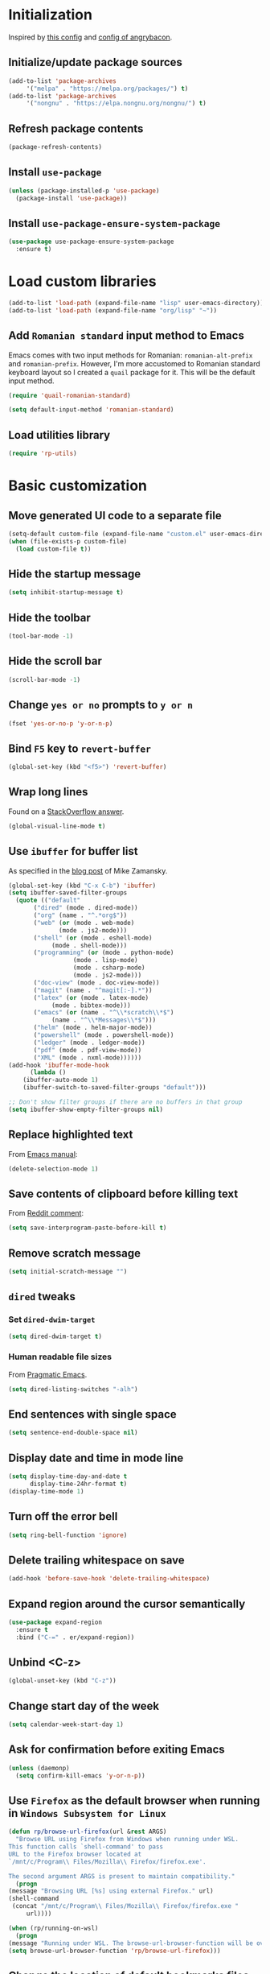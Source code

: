 #+property: header-args :results silent
* Initialization
  Inspired by [[https://github.com/rememberYou/.emacs.d/blob/master/config.org][this config]] and [[https://github.com/angrybacon/dotemacs/blob/master/dotemacs.org][config of angrybacon]].
** Initialize/update package sources
   #+BEGIN_SRC emacs-lisp
     (add-to-list 'package-archives
		  '("melpa" . "https://melpa.org/packages/") t)
     (add-to-list 'package-archives
		  '("nongnu" . "https://elpa.nongnu.org/nongnu/") t)
   #+END_SRC
** Refresh package contents
   #+BEGIN_SRC emacs-lisp
     (package-refresh-contents)
   #+END_SRC
** Install =use-package=
   #+BEGIN_SRC emacs-lisp
     (unless (package-installed-p 'use-package)
       (package-install 'use-package))
   #+END_SRC
** Install =use-package-ensure-system-package=
   #+BEGIN_SRC emacs-lisp
     (use-package use-package-ensure-system-package
       :ensure t)
   #+END_SRC
* Load custom libraries
  #+BEGIN_SRC emacs-lisp
    (add-to-list 'load-path (expand-file-name "lisp" user-emacs-directory))
    (add-to-list 'load-path (expand-file-name "org/lisp" "~"))
  #+END_SRC
** Add =Romanian standard= input method to Emacs
   Emacs comes with two input methods for Romanian: =romanian-alt-prefix= and =romanian-prefix=. However, I'm more accustomed to Romanian standard keyboard layout so I created a =quail= package for it. This will be the default input method.
   #+BEGIN_SRC emacs-lisp
     (require 'quail-romanian-standard)

     (setq default-input-method 'romanian-standard)
   #+END_SRC
** Load utilities library
   #+begin_src emacs-lisp
     (require 'rp-utils)
   #+end_src
* Basic customization
** Move generated UI code to a separate file
   #+BEGIN_SRC emacs-lisp
     (setq-default custom-file (expand-file-name "custom.el" user-emacs-directory))
     (when (file-exists-p custom-file)
       (load custom-file t))
   #+END_SRC
** Hide the startup message
   #+BEGIN_SRC emacs-lisp
     (setq inhibit-startup-message t)
   #+END_SRC
** Hide the toolbar
   #+BEGIN_SRC emacs-lisp
     (tool-bar-mode -1)
   #+END_SRC
** Hide the scroll bar
   #+BEGIN_SRC emacs-lisp
     (scroll-bar-mode -1)
   #+END_SRC
** Change =yes or no= prompts to =y or n=
   #+BEGIN_SRC emacs-lisp
     (fset 'yes-or-no-p 'y-or-n-p)
   #+END_SRC
** Bind =F5= key to =revert-buffer=
   #+BEGIN_SRC emacs-lisp
     (global-set-key (kbd "<f5>") 'revert-buffer)
   #+END_SRC
** Wrap long lines
   Found on a [[http://stackoverflow.com/a/3282132/844006][StackOverflow answer]].
   #+BEGIN_SRC emacs-lisp
     (global-visual-line-mode t)
   #+END_SRC
** Use =ibuffer= for buffer list
   As specified in the [[http://cestlaz.github.io/posts/using-emacs-34-ibuffer-emmet][blog post]] of  Mike Zamansky.
   #+BEGIN_SRC emacs-lisp
     (global-set-key (kbd "C-x C-b") 'ibuffer)
     (setq ibuffer-saved-filter-groups
	   (quote (("default"
		    ("dired" (mode . dired-mode))
		    ("org" (name . "^.*org$"))
		    ("web" (or (mode . web-mode)
			       (mode . js2-mode)))
		    ("shell" (or (mode . eshell-mode)
				 (mode . shell-mode)))
		    ("programming" (or (mode . python-mode)
				       (mode . lisp-mode)
				       (mode . csharp-mode)
				       (mode . js2-mode)))
		    ("doc-view" (mode . doc-view-mode))
		    ("magit" (name . "^magit[:-].*"))
		    ("latex" (or (mode . latex-mode)
				 (mode . bibtex-mode)))
		    ("emacs" (or (name . "^\\*scratch\\*$")
				 (name . "^\\*Messages\\*$")))
		    ("helm" (mode . helm-major-mode))
		    ("powershell" (mode . powershell-mode))
		    ("ledger" (mode . ledger-mode))
		    ("pdf" (mode . pdf-view-mode))
		    ("XML" (mode . nxml-mode))))))
     (add-hook 'ibuffer-mode-hook
	       (lambda ()
		 (ibuffer-auto-mode 1)
		 (ibuffer-switch-to-saved-filter-groups "default")))

     ;; Don't show filter groups if there are no buffers in that group
     (setq ibuffer-show-empty-filter-groups nil)
   #+END_SRC
** Replace highlighted text
   From [[https://www.gnu.org/software/emacs/manual/html_node/efaq/Replacing-highlighted-text.html][Emacs manual]]:
   #+BEGIN_SRC emacs-lisp
     (delete-selection-mode 1)
   #+END_SRC
** Save contents of clipboard before killing text
   From [[https://www.reddit.com/r/emacs/comments/30g5wo/the_kill_ring_and_the_clipboard/cpsbbmb/][Reddit comment]]:
   #+BEGIN_SRC emacs-lisp
     (setq save-interprogram-paste-before-kill t)
   #+END_SRC
** Remove scratch message
   #+BEGIN_SRC emacs-lisp
     (setq initial-scratch-message "")
   #+END_SRC
** =dired= tweaks
*** Set =dired-dwim-target=
    #+BEGIN_SRC emacs-lisp
      (setq dired-dwim-target t)
    #+END_SRC
*** Human readable file sizes
    From [[http://pragmaticemacs.com/emacs/dired-human-readable-sizes-and-sort-by-size/][Pragmatic Emacs]].
    #+BEGIN_SRC emacs-lisp
      (setq dired-listing-switches "-alh")
    #+END_SRC
** End sentences with single space
   #+BEGIN_SRC emacs-lisp
     (setq sentence-end-double-space nil)
   #+END_SRC
** Display date and time in mode line
   #+BEGIN_SRC emacs-lisp
     (setq display-time-day-and-date t
           display-time-24hr-format t)
     (display-time-mode 1)
   #+END_SRC
** Turn off the error bell
   #+BEGIN_SRC emacs-lisp
     (setq ring-bell-function 'ignore)
   #+END_SRC
** Delete trailing whitespace on save
   #+BEGIN_SRC emacs-lisp
     (add-hook 'before-save-hook 'delete-trailing-whitespace)
   #+END_SRC
** Expand region around the cursor semantically
   #+BEGIN_SRC emacs-lisp
     (use-package expand-region
       :ensure t
       :bind ("C-=" . er/expand-region))
   #+END_SRC
** Unbind <C-z>
   #+BEGIN_SRC emacs-lisp
     (global-unset-key (kbd "C-z"))
   #+END_SRC
** Change start day of the week
   #+begin_src emacs-lisp
     (setq calendar-week-start-day 1)
   #+end_src
** Ask for confirmation before exiting Emacs
   #+begin_src emacs-lisp
     (unless (daemonp)
       (setq confirm-kill-emacs 'y-or-n-p))
   #+end_src
** Use =Firefox= as the default browser when running in =Windows Subsystem for Linux=
   #+begin_src emacs-lisp
     (defun rp/browse-url-firefox(url &rest ARGS)
       "Browse URL using Firefox from Windows when running under WSL.
     This function calls `shell-command' to pass
     URL to the Firefox browser located at
     `/mnt/c/Program\\ Files/Mozilla\\ Firefox/firefox.exe'.

     The second argument ARGS is present to maintain compatibility."
       (progn
	 (message "Browsing URL [%s] using external Firefox." url)
	 (shell-command
	  (concat "/mnt/c/Program\\ Files/Mozilla\\ Firefox/firefox.exe "
		  url))))

     (when (rp/running-on-wsl)
       (progn
	 (message "Running under WSL. The browse-url-browser-function will be overwritten.")
	 (setq browse-url-browser-function 'rp/browse-url-firefox)))
   #+end_src
** Change the location of default bookmarks files
   #+begin_src emacs-lisp
     (setq bookmark-default-file "~/org/bookmarks"
	   eww-bookmarks-directory "~/org/")
   #+end_src
** Hide the cursor in inactive windows
   #+begin_src emacs-lisp
     (setq-default cursor-in-non-selected-windows nil)
   #+end_src
** Add a margin when scrolling vertically
   #+begin_src emacs-lisp
     (setq-default scroll-margin 2)
   #+end_src
** Set default encoding to =UTF-8=
   #+begin_src emacs-lisp
     (set-default-coding-systems 'utf-8)
   #+end_src
** Store all backup and autosave files in the =/tmp= directories

   Taken from a [[https://old.reddit.com/r/emacs/comments/ym3t77/how_to_delete_auto_save_files_when_quitting_emacs/iv3asi4/][reddit answer]].

   #+begin_src emacs-lisp
     (setq backup-directory-alist
	   `((".*" . ,temporary-file-directory)))

     (setq auto-save-file-name-transforms
	   `((".*" ,temporary-file-directory t)))
   #+end_src

** Start Emacs maximized
   #+begin_src emacs-lisp
     (add-to-list 'initial-frame-alist
		  '(fullscreen . maximized))
   #+end_src
* Themes
** Apply theme
   Use =sanityinc-tomorrow-night= when not running from console; otherwise fallback to =wombat=.
   #+BEGIN_SRC emacs-lisp
     (use-package color-theme-sanityinc-tomorrow
       :ensure t
       :config (progn
		 (load-theme 'sanityinc-tomorrow-night t)))

   #+END_SRC
** Use =circadian= to switch between dark and light themes
   #+begin_src emacs-lisp
     (use-package circadian
       :ensure t
       :config
       (if (and
	    (bound-and-true-p calendar-latitude)
	    (bound-and-true-p calendar-longitude))
	   (progn
	     (message "Latitude and longitude are set; themes will change according to sunset and sunrise.")
	     (setq circadian-themes '((:sunrise . sanityinc-tomorrow-day)
				      (:sunset . sanityinc-tomorrow-night))))
	 (progn
	   (message "Latitude and longitude not set; themes will change at 8:00 and 19:30.")
	   (setq circadian-themes '(("8:00" . sanityinc-tomorrow-day)
				    ("19:30" . sanityinc-tomorrow-night)))))
       (add-hook 'circadian-after-load-theme-hook
		 #'(lambda (theme)
		     (sml/apply-theme 'respectful)))
       (circadian-setup))
   #+end_src
* Convenience packages
** Install =smart-mode-line=
   For some reason =smart-mode-line= needs to be loaded before =circadian= to avoid a mess in the mode-line.
   #+BEGIN_SRC emacs-lisp
     (use-package smart-mode-line
       :ensure t
       :init
       (setq sml/no-confirm-load-theme t)
       (setq sml/theme 'respectful)
       (sml/setup)
       :config
       (use-package nyan-mode
	 :ensure t
	 :config
	 (nyan-mode 1)))
   #+END_SRC
** Install =ace-window=
   From [[https://github.com/zamansky/using-emacs/blob/master/myinit.org#ace-windows-for-easy-window-switching][ace-window for easy window switching]]
   #+BEGIN_SRC emacs-lisp
     (use-package ace-window
       :ensure t
       :defer t
       :init
       (progn
	 (global-set-key (kbd "C-x o") 'ace-window)
	 (custom-set-faces
	  '(aw-leading-char-face
	    ((t (:inherit ace-jump-face-foreground :height 3.0)))))))
   #+END_SRC
** Install =undo-tree=
   #+BEGIN_SRC emacs-lisp
     (use-package undo-tree
       :ensure t
       :defer t
       :init
       (progn
	 (setq undo-tree-history-directory-alist
	       `(("." . ,temporary-file-directory)))
	 (global-undo-tree-mode)))
   #+END_SRC
** Install =which-key=
   #+BEGIN_SRC emacs-lisp
     (use-package which-key
       :ensure t
       :config
       (which-key-mode))
   #+END_SRC
** Install =try= package
   #+BEGIN_SRC emacs-lisp
   (use-package try
     :ensure t)
   #+END_SRC
** Install =beginend=
   #+BEGIN_SRC emacs-lisp
     (when (version<= "25.3" emacs-version)
       (use-package beginend
	 :ensure t
	 :defer t
	 :init (beginend-global-mode)))
   #+END_SRC
** Install =atomic-chrome= to edit text areas in Emacs
   [[https://github.com/alpha22jp/atomic-chrome][Atomic chrome]] allows editing text from a text area within browser using Emacs. Since I use Firefox I [[https://github.com/GhostText/GhostText][GhostText extension]] needs to be installed in Firefox in order for this to work.
   #+begin_src emacs-lisp
     (use-package atomic-chrome
       :ensure t
       :when (display-graphic-p)
       :config
       (progn
	 (setq atomic-chrome-buffer-open-style 'frame
	     atomic-chrome-url-major-mode-alist '(("github\\.com" . gfm-mode)
						  ("reddit\\.com" . markdown-mode)))
	 (atomic-chrome-start-server)))
   #+end_src
* Helm
** Install =helm=
   #+BEGIN_SRC emacs-lisp
     ;; A merge of configuration from Sacha Chua http://pages.sachachua.com/.emacs.d/Sacha.html and
     ;; other various sources
     (use-package helm
       :ensure t
       :diminish helm-mode
       :init
       (progn
	 (setq helm-candidate-number-limit 100)
	 ;; From https://gist.github.com/antifuchs/9238468
	 (setq helm-idle-delay 0.0 ; update fast sources immediately (doesn't).
	       helm-input-idle-delay 0.01  ; this actually updates things
					     ; reeeelatively quickly.
	       helm-yas-display-key-on-candidate t
	       helm-quick-update t
	       helm-M-x-requires-pattern nil
	       helm-ff-skip-boring-files t)
	 ;; Configuration from https://gist.github.com/m3adi3c/66be1c484d2443ff835b0c795d121ee4#org3ac3590
	 (setq helm-split-window-in-side-p t ; open helm buffer inside current window, not occupy whole other window
	       helm-move-to-line-cycle-in-source t ; move to end or beginning of source when reaching top or bottom of source.
	       helm-ff-search-library-in-sexp t ; search for library in `require' and `declare-function' sexp.
	       helm-scroll-amount 8)	; scroll 8 lines other window using M-<next>/M-<prior>
	 (helm-mode)
	 (define-key helm-find-files-map (kbd "TAB") 'helm-execute-persistent-action)
	 (define-key helm-read-file-map (kbd "TAB") 'helm-execute-persistent-action))
       :bind (("C-c h" . helm-mini)
	      ("C-h a" . helm-apropos)
	      ("C-x b" . helm-buffers-list)
	      ("M-y" . helm-show-kill-ring)
	      ("M-x" . helm-M-x)
	      ("C-x c o" . helm-occur)
	      ("C-x c y" . helm-yas-complete)
	      ("C-x c Y" . helm-yas-create-snippet-on-region)
	      ("C-x c SPC" . helm-all-mark-rings)
	      ("C-x C-f" . helm-find-files)))
   #+END_SRC
** Install =helm-swoop=
   Bindings from [[http://pages.sachachua.com/.emacs.d/Sacha.html#orga9c79c3][Sacha Chua]].
   #+BEGIN_SRC emacs-lisp
     (use-package helm-swoop
       :ensure t
       :bind
       (("C-S-s" . helm-swoop)
	("M-i" .  helm-swoop)
	("M-s s" . helm-swoop)
	("M-s M-s" . helm-swoop)
	("M-I" . helm-swoop-back-to-last-point)
	("C-c M-i" . helm-multi-swoop)
	("C-c M-I" . helm-multi-swoop-all)))
   #+END_SRC
** Install =helm-xref=
   #+begin_src emacs-lisp
     (use-package helm-xref
       :ensure t)
   #+end_src
* Git integration
** Utility functions
Define a function to change the spelcheck dictionary to English, and enable the =flyspell-mode= in order to avoid spelling mistakes in commits.
#+begin_src emacs-lisp
  (defun rp/git-commit-setup()
    "Setup the git commit buffer."
    (progn
      (ispell-change-dictionary "en_US")
      (flyspell-mode 1)))
#+end_src
** Install =magit=
   #+BEGIN_SRC emacs-lisp
     (use-package magit
       :ensure t
       :defer t
       :bind (("C-x g" . magit-status))
       :hook (git-commit-setup . rp/git-commit-setup))
   #+END_SRC

** Install =forge=
   #+begin_src emacs-lisp
     (use-package forge
       :ensure t
       :defer t
       :after magit)
   #+end_src
   For some reason, =forge= is unable to generate the token when running under Cygwin. To avoid this issue, just create a =Personal Access Token= in GitHub settings page and store it in the =~/.authinfo= file like this:
   #+begin_example
   machine api.github.com login <username>^forge password <personal token>
   #+end_example
** Install =git-gutter=
   #+BEGIN_SRC emacs-lisp
     (use-package git-gutter
       :ensure t
       :defer t
       :config
       (global-git-gutter-mode t)
       :diminish git-gutter-mode)
   #+END_SRC
* Completion configuration
** Install =company=
   From [[https://github.com/angrybacon/dotemacs/blob/master/dotemacs.org][Emacs configuration of angrybacon]].
   #+BEGIN_SRC emacs-lisp
     (use-package company
       :ensure t
       :config
       (global-company-mode)
       (setq-default
        company-idle-delay .2
        company-minimum-prefix-length 1
        company-require-match nil
        company-tooltip-align-annotations t
        company-show-quick-access t))
   #+END_SRC
** Install =company-quickhelp=
   #+begin_src emacs-lisp
     (use-package company-quickhelp
       :ensure t
       :defer t
       :init (with-eval-after-load 'company
	       (company-quickhelp-mode)))
   #+end_src
* Install =csv-mode=
  #+BEGIN_SRC emacs-lisp
    (use-package csv-mode
      :ensure t
      :defer t
      :init
      (progn
	(add-hook 'csv-mode-hook 'display-line-numbers-mode)
	(add-hook 'csv-mode-hook 'hl-line-mode)))
  #+END_SRC
* Install =yasnippet=
  #+begin_src emacs-lisp
    (use-package yasnippet
      :ensure t
      :config
      (progn
	(use-package yasnippet-snippets :ensure t)
	(yas-global-mode 1)))

  #+end_src
* Install =projectile=
  #+begin_src emacs-lisp
    (defun rp/try-activate-virtual-environment()
      "Try to activate the virtual environment.
    The virtual environment is assumed to be located
    in directory .venv under projectile root directory."
      (let* ((project-dir (projectile-project-root))
             (venv-dir (concat project-dir ".venv")))
        (if (file-directory-p venv-dir)
            (progn
              (message (format "Activating virtual environment from %s." venv-dir))
              (pyvenv-activate venv-dir)))))
  #+end_src
  When on =Cygwin= use =native= indexing for =projectile= as mentioned in this [[https://www.quora.com/How-do-I-use-helm-projectile-in-Emacs/answer/Chen-Bin-3][Quora answer]]. It's slower but it does the job.
  #+BEGIN_SRC emacs-lisp
    (use-package projectile
      :ensure t
      :defer t
      :bind-keymap
      ("C-c p" . projectile-command-map)
      :init
      (progn
	(add-hook 'magit-mode-hook 'projectile-mode)
	(when (eq system-type 'cygwin)
	  (setq projectile-indexing-method 'native)))
      :hook (projectile-mode . rp/try-activate-virtual-environment)
      :config
      (progn
	(setq projectile-completion-system 'helm)
	(use-package helm-projectile
	  :ensure t
	  :config (helm-projectile-on))))
  #+END_SRC
* Install =eldoc=
  #+begin_src emacs-lisp
    (use-package eldoc
      :ensure t
      :defer t
      :hook ((emacs-lisp-mode . eldoc-mode)
	     (eval-expression-minibuffer-setup . eldoc-mode)
	     (lisp-mode-interactive-mode . eldoc-mode)
	     (python-mode . eldoc-mode)
	     (eshell-mode . eldoc-mode)
	     (org-mode . eldoc-mode)))
  #+end_src
* Markdown related packages
** Install =markdown-mode=
   As specified in the [[http://jblevins.org/projects/markdown-mode/][documentation]].
   #+BEGIN_SRC emacs-lisp
     (use-package markdown-mode
       :ensure t
       :defer t
       :commands (markdown-mode gfm-mode)
       :mode (("README\\.md\\'" . gfm-mode)
	      ("\\.md\\'" . markdown-mode)
	      ("LICENSE" . markdown-mode)
	      ("\\.markdown\\'" . markdown-mode))
       :init (setq markdown-command "multimarkdown"))
   #+END_SRC
** Install =gh-md=
   #+BEGIN_SRC emacs-lisp
     (use-package gh-md
       :ensure t
       :defer t)
   #+END_SRC
* Install =graphviz-dot-mode=
  #+BEGIN_SRC emacs-lisp
    (use-package graphviz-dot-mode
      :ensure t
      :defer t)
  #+END_SRC
* Install =pdf-tools=
  =use-package= example configuring =pdf-tools= found [[https://github.com/abo-abo/hydra/wiki/PDF-Tools][here]].
  #+BEGIN_SRC emacs-lisp
    (use-package pdf-tools
      :ensure t
      :config
      (pdf-tools-install)
      (setq-default pdf-view-display-size 'fit-page))
  #+END_SRC
* Install =ledger-mode=
** Prerequisites
   Requires =ledger= to be installed:
   #+BEGIN_SRC shell
     sudo apt-get install ledger
   #+END_SRC
** Setup =ledger-mode=
*** Define function to clean buffer when buffer is in =ledger-mode=
    #+begin_src emacs-lisp
      (defun rp/clean-ledger-buffer()
	(when (equal major-mode 'ledger-mode)
	  (ledger-mode-clean-buffer)))
    #+end_src
*** Install and configure =ledger-mode=
    #+begin_src emacs-lisp
      (use-package ledger-mode
	:ensure t
	:defer t
	:config (progn
		  (setq ledger-reconcile-default-commodity "RON")
		  (setq ledger-schedule-file "~/org/financial/ledger-schedule.ledger")
		  (add-hook 'before-save-hook 'rp/clean-ledger-buffer)))
    #+end_src
*** Install and configure =flycheck-ledger=
    #+begin_src emacs-lisp
      (use-package flycheck-ledger
	:ensure t
	:defer t
	:hook (ledger-mode . flycheck-mode))
    #+end_src
